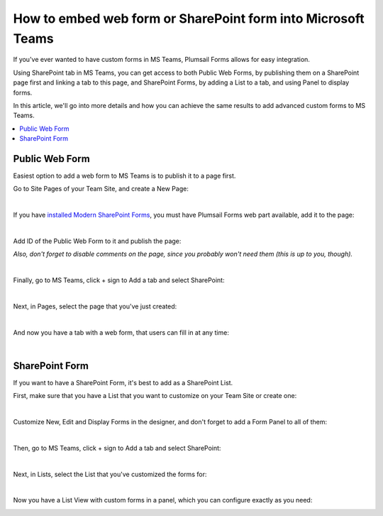 .. title:: Embed web form or SharePoint form into Microsoft Teams

.. meta::
   :description: If you've ever wanted to have custom forms in MS Teams, Plumsail Forms allows for easy integration by using SharePoint tab in MS Teams

How to embed web form or SharePoint form into Microsoft Teams
=====================================================================

If you've ever wanted to have custom forms in MS Teams, Plumsail Forms allows for easy integration. 

Using SharePoint tab in MS Teams, you can get access to both Public Web Forms, by publishing them on a SharePoint page first and linking a tab to this page, 
and SharePoint Forms, by adding a List to a tab, and using Panel to display forms.

In this article, we'll go into more details and how you can achieve the same results to add advanced custom forms to MS Teams.

.. contents::
 :local:
 :depth: 1

Public Web Form
---------------------------------------------------
Easiest option to add a web form to MS Teams is to publish it to a page first. 

Go to Site Pages of your Team Site, and create a New Page:

.. image:: ../images/how-to/ms-teams/NewPage.png
   :alt: Add new page to Site Pages
   
|

If you have `installed Modern SharePoint Forms <../installation-sp.html>`_, you must have Plumsail Forms web part available, add it to the page:

.. image:: ../images/how-to/ms-teams/WebPart.png
   :alt: Add Plumsail Form web part to the page
   
|

Add ID of the Public Web Form to it and publish the page:

.. image:: ../images/how-to/ms-teams/AddFormID.png
   :alt: Add Form ID to the web part

*Also, don't forget to disable comments on the page, since you probably won't need them (this is up to you, though).*

|

Finally, go to MS Teams, click + sign to Add a tab and select SharePoint:

.. image:: ../images/how-to/ms-teams/AddTab.png
   :alt: Add SharePoint tab to MS Teams

|

Next, in Pages, select the page that you've just created:

.. image:: ../images/how-to/ms-teams/AddPageTab.png
   :alt: Add SharePoint page tab in MS Teams

|

And now you have a tab with a web form, that users can fill in at any time:

.. image:: ../images/how-to/ms-teams/PublicFormTab.png
   :alt: Public Web Form in MS Teams
   
|

SharePoint Form
---------------------------------------------------
If you want to have a SharePoint Form, it's best to add as a SharePoint List.

First, make sure that you have a List that you want to customize on your Team Site or create one:

.. image:: ../images/how-to/ms-teams/TeamList.png
   :alt: List for MS Teams
   
|

Customize New, Edit and Display Forms in the designer, and don't forget to add a Form Panel to all of them:

.. image:: ../images/how-to/ms-teams/FormPanel.png
   :alt: Form Panel for SharePoint Forms
   
|

Then, go to MS Teams, click + sign to Add a tab and select SharePoint:

.. image:: ../images/how-to/ms-teams/AddTab.png
   :alt: Add SharePoint tab to MS Teams
   
|

Next, in Lists, select the List that you've customized the forms for:

.. image:: ../images/how-to/ms-teams/AddListTab.png
   :alt: Add SharePoint List tab in MS Teams
  
|

Now you have a List View with custom forms in a panel, which you can configure exactly as you need:

.. image:: ../images/how-to/ms-teams/SharePointFormTab.png
   :alt: SharePoint Form Panel in MS Teams